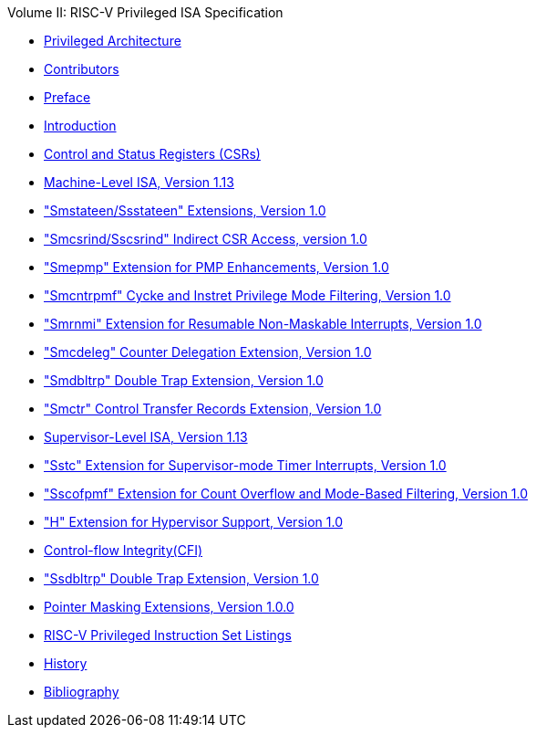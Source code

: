 .Volume II: RISC-V Privileged ISA Specification
* xref:priv-index.adoc[Privileged Architecture]
* xref:priv-contributors.adoc[Contributors]
* xref:priv-preface.adoc[Preface]
* xref:priv-intro.adoc[Introduction]
* xref:priv-csrs.adoc[Control and Status Registers (CSRs)]
* xref:machine.adoc[Machine-Level ISA, Version 1.13]
* xref:smstateen.adoc["Smstateen/Ssstateen" Extensions, Version 1.0]
* xref:indirect-csr.adoc["Smcsrind/Sscsrind" Indirect CSR Access, version 1.0]
* xref:smepmp.adoc["Smepmp" Extension for PMP Enhancements, Version 1.0]
* xref:smcntrpmf.adoc["Smcntrpmf" Cycke and Instret Privilege Mode Filtering, Version 1.0]
* xref:rnmi.adoc["Smrnmi" Extension for Resumable Non-Maskable Interrupts, Version 1.0]
* xref:smcdeleg.adoc["Smcdeleg" Counter Delegation Extension, Version 1.0]
* xref:smdbltrp.adoc["Smdbltrp" Double Trap Extension, Version 1.0]
* xref:smctr.adoc["Smctr" Control Transfer Records Extension, Version 1.0]
* xref:supervisor.adoc[Supervisor-Level ISA, Version 1.13]
* xref:sstc.adoc["Sstc" Extension for Supervisor-mode Timer Interrupts, Version 1.0]
* xref:sscofpmf.adoc["Sscofpmf" Extension for Count Overflow and Mode-Based Filtering, Version 1.0]
* xref:hypervisor.adoc["H" Extension for Hypervisor Support, Version 1.0]
* xref:priv-cfi.adoc[Control-flow Integrity(CFI)]
* xref:ssdbltrp.adoc["Ssdbltrp" Double Trap Extension, Version 1.0]
* xref:zpm.adoc[Pointer Masking Extensions, Version 1.0.0]
* xref:priv-insns.adoc[RISC-V Privileged Instruction Set Listings]
* xref:priv-history.adoc[History]
* xref:bibliography.adoc[Bibliography]